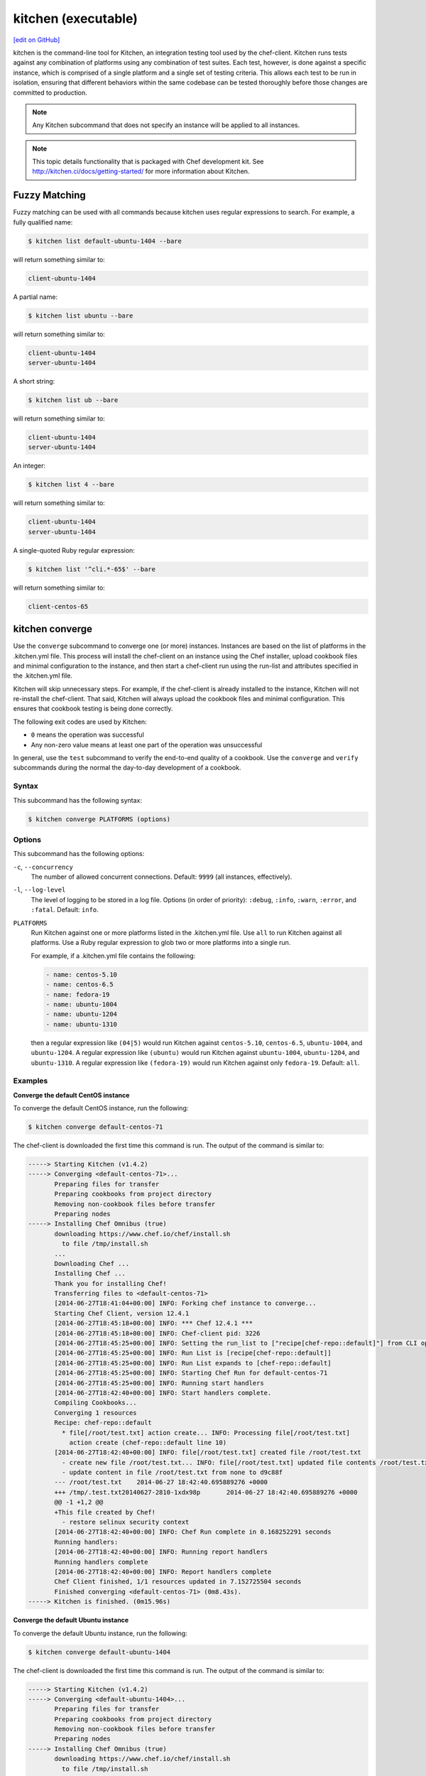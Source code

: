 =====================================================
kitchen (executable)
=====================================================
`[edit on GitHub] <https://github.com/chef/chef-web-docs/blob/master/chef_master/source/ctl_kitchen.rst>`__

.. tag ctl_kitchen_summary

kitchen is the command-line tool for Kitchen, an integration testing tool used by the chef-client. Kitchen runs tests against any combination of platforms using any combination of test suites. Each test, however, is done against a specific instance, which is comprised of a single platform and a single set of testing criteria. This allows each test to be run in isolation, ensuring that different behaviors within the same codebase can be tested thoroughly before those changes are committed to production.

.. note:: Any Kitchen subcommand that does not specify an instance will be applied to all instances.

.. end_tag

.. note:: This topic details functionality that is packaged with Chef development kit. See http://kitchen.ci/docs/getting-started/ for more information about Kitchen.

Fuzzy Matching
=====================================================
Fuzzy matching can be used with all commands because kitchen uses regular expressions to search. For example, a fully qualified name:

.. code-block:: bash

   $ kitchen list default-ubuntu-1404 --bare

will return something similar to:

.. code-block:: bash

   client-ubuntu-1404

A partial name:

.. code-block:: bash

   $ kitchen list ubuntu --bare

will return something similar to:

.. code-block:: bash

   client-ubuntu-1404
   server-ubuntu-1404

A short string:

.. code-block:: bash

   $ kitchen list ub --bare

will return something similar to:

.. code-block:: bash

   client-ubuntu-1404
   server-ubuntu-1404

An integer:

.. code-block:: bash

   $ kitchen list 4 --bare

will return something similar to:

.. code-block:: bash

   client-ubuntu-1404
   server-ubuntu-1404

A single-quoted Ruby regular expression:

.. code-block:: bash

   $ kitchen list '^cli.*-65$' --bare

will return something similar to:

.. code-block:: bash

   client-centos-65

kitchen converge
=====================================================
Use the ``converge`` subcommand to converge one (or more) instances. Instances are based on the list of platforms in the .kitchen.yml file. This process will install the chef-client on an instance using the Chef installer, upload cookbook files and minimal configuration to the instance, and then start a chef-client run using the run-list and attributes specified in the .kitchen.yml file.

Kitchen will skip unnecessary steps. For example, if the chef-client is already installed to the instance, Kitchen will not re-install the chef-client. That said, Kitchen will always upload the cookbook files and minimal configuration. This ensures that cookbook testing is being done correctly.

The following exit codes are used by Kitchen:

* ``0`` means the operation was successful
* Any non-zero value means at least one part of the operation was unsuccessful

In general, use the ``test`` subcommand to verify the end-to-end quality of a cookbook. Use the ``converge`` and ``verify`` subcommands during the normal the day-to-day development of a cookbook.

Syntax
-----------------------------------------------------
This subcommand has the following syntax:

.. code-block:: bash

   $ kitchen converge PLATFORMS (options)

Options
-----------------------------------------------------
This subcommand has the following options:

``-c``, ``--concurrency``
   The number of allowed concurrent connections. Default: ``9999`` (all instances, effectively).

``-l``, ``--log-level``
   The level of logging to be stored in a log file. Options (in order of priority): ``:debug``, ``:info``, ``:warn``, ``:error``, and ``:fatal``. Default: ``info``.

``PLATFORMS``
   Run Kitchen against one or more platforms listed in the .kitchen.yml file. Use ``all`` to run Kitchen against all platforms. Use a Ruby regular expression to glob two or more platforms into a single run.

   .. tag ctl_kitchen_common_option_platforms

   For example, if a .kitchen.yml file contains the following:

   .. code-block:: javascript

       - name: centos-5.10
       - name: centos-6.5
       - name: fedora-19
       - name: ubuntu-1004
       - name: ubuntu-1204
       - name: ubuntu-1310

   then a regular expression like ``(04|5)`` would run Kitchen against ``centos-5.10``, ``centos-6.5``, ``ubuntu-1004``, and ``ubuntu-1204``. A regular expression like ``(ubuntu)`` would run Kitchen against ``ubuntu-1004``, ``ubuntu-1204``, and ``ubuntu-1310``. A regular expression like ``(fedora-19)`` would run Kitchen against only ``fedora-19``. Default: ``all``.

   .. end_tag

Examples
-----------------------------------------------------

**Converge the default CentOS instance**

To converge the default CentOS instance, run the following:

.. code-block:: bash

   $ kitchen converge default-centos-71

The chef-client is downloaded the first time this command is run. The output of the command is similar to:

.. code-block:: bash

   -----> Starting Kitchen (v1.4.2)
   -----> Converging <default-centos-71>...
          Preparing files for transfer
          Preparing cookbooks from project directory
          Removing non-cookbook files before transfer
          Preparing nodes
   -----> Installing Chef Omnibus (true)
          downloading https://www.chef.io/chef/install.sh
            to file /tmp/install.sh
          ...
          Downloading Chef ...
          Installing Chef ...
          Thank you for installing Chef!
          Transferring files to <default-centos-71>
          [2014-06-27T18:41:04+00:00] INFO: Forking chef instance to converge...
          Starting Chef Client, version 12.4.1
          [2014-06-27T18:45:18+00:00] INFO: *** Chef 12.4.1 ***
          [2014-06-27T18:45:18+00:00] INFO: Chef-client pid: 3226
          [2014-06-27T18:45:25+00:00] INFO: Setting the run_list to ["recipe[chef-repo::default]"] from CLI options
          [2014-06-27T18:45:25+00:00] INFO: Run List is [recipe[chef-repo::default]]
          [2014-06-27T18:45:25+00:00] INFO: Run List expands to [chef-repo::default]
          [2014-06-27T18:45:25+00:00] INFO: Starting Chef Run for default-centos-71
          [2014-06-27T18:45:25+00:00] INFO: Running start handlers
          [2014-06-27T18:42:40+00:00] INFO: Start handlers complete.
          Compiling Cookbooks...
          Converging 1 resources
          Recipe: chef-repo::default
            * file[/root/test.txt] action create... INFO: Processing file[/root/test.txt]
              action create (chef-repo::default line 10)
          [2014-06-27T18:42:40+00:00] INFO: file[/root/test.txt] created file /root/test.txt
            - create new file /root/test.txt... INFO: file[/root/test.txt] updated file contents /root/test.txt
            - update content in file /root/test.txt from none to d9c88f
          --- /root/test.txt	2014-06-27 18:42:40.695889276 +0000
          +++ /tmp/.test.txt20140627-2810-1xdx98p	2014-06-27 18:42:40.695889276 +0000
          @@ -1 +1,2 @@
          +This file created by Chef!
            - restore selinux security context
          [2014-06-27T18:42:40+00:00] INFO: Chef Run complete in 0.168252291 seconds
          Running handlers:
          [2014-06-27T18:42:40+00:00] INFO: Running report handlers
          Running handlers complete
          [2014-06-27T18:42:40+00:00] INFO: Report handlers complete
          Chef Client finished, 1/1 resources updated in 7.152725504 seconds
          Finished converging <default-centos-71> (0m8.43s).
   -----> Kitchen is finished. (0m15.96s)

**Converge the default Ubuntu instance**

To converge the default Ubuntu instance, run the following:

.. code-block:: bash

   $ kitchen converge default-ubuntu-1404

The chef-client is downloaded the first time this command is run. The output of the command is similar to:

.. code-block:: bash

   -----> Starting Kitchen (v1.4.2)
   -----> Converging <default-ubuntu-1404>...
          Preparing files for transfer
          Preparing cookbooks from project directory
          Removing non-cookbook files before transfer
          Preparing nodes
   -----> Installing Chef Omnibus (true)
          downloading https://www.chef.io/chef/install.sh
            to file /tmp/install.sh
          ...
          Downloading Chef ...
          Installing Chef ...
          Thank you for installing Chef!
          Transferring files to <default-ubuntu-1404>
          [2014-06-27T18:48:01+00:00] INFO: Forking chef instance to converge...
          Starting Chef Client, version 12.4.1
          [2014-06-27T18:48:01+00:00] INFO: *** Chef 12.4.1 ***
          [2014-06-27T18:48:01+00:00] INFO: Chef-client pid: 1246
          [2014-06-27T18:48:03+00:00] INFO: Setting the run_list to ["recipe[chef-repo::default]"] from CLI options
          [2014-06-27T18:48:03+00:00] INFO: Run List is [recipe[chef-repo::default]]
          [2014-06-27T18:48:03+00:00] INFO: Run List expands to [chef-repo::default]
          [2014-06-27T18:48:03+00:00] INFO: Starting Chef Run for default-ubuntu-1404
          [2014-06-27T18:48:03+00:00] INFO: Running start handlers
          [2014-06-27T18:48:03+00:00] INFO: Start handlers complete.
          Compiling Cookbooks...
          Converging 1 resources
          Recipe: chef-repo::default
            * file[/home/vagrant/test.txt] action create... INFO: Processing file[/home/vagrant/test.txt]
              action create (chef-repo::default line 10)
          [2014-06-27T18:48:03+00:00] INFO: file[/home/vagrant/test.txt] created file /home/vagrant/test.txt
            - create new file /home/vagrant/test.txt... INFO: file[/home/vagrant/test.txt] updated file contents /home/vagrant/test.txt
            - update content in file /home/vagrant/test.txt from none to d9c88f
          --- /home/vagrant/test.txt	2014-06-27 18:48:03.233096345 +0000
           +++ /tmp/.test.txt20140627-1246-178u9dg	2014-06-27 18:48:03.233096345 +0000
          @@ -1 +1,2 @@
          +This file created by Chef!
          [2014-06-27T18:48:03+00:00] INFO: Chef Run complete in 0.015439954 seconds
          Running handlers:
          [2014-06-27T18:48:03+00:00] INFO: Running report handlers
          Running handlers complete
          [2014-06-27T18:48:03+00:00] INFO: Report handlers complete
          Chef Client finished, 1/1 resources updated in 1.955915841 seconds
          Finished converging <default-ubuntu-1404> (0m15.67s).
   -----> Kitchen is finished. (0m15.96s)

kitchen create
=====================================================
Use the ``create`` subcommand to create one (or more) instances. Instances are based on the list of platforms and suites in the .kitchen.yml file.

Syntax
-----------------------------------------------------
This subcommand has the following syntax:

.. code-block:: bash

   $ kitchen create PLATFORMS (options)

Options
-----------------------------------------------------
This subcommand has the following options:

``-c``, ``--concurrency``
   The number of allowed concurrent connections. Default: ``9999`` (all instances, effectively).

``-l``, ``--log-level``
   The level of logging to be stored in a log file. Options (in order of priority): ``:debug``, ``:info``, ``:warn``, ``:error``, and ``:fatal``. Default: ``info``.

``PLATFORMS``
   Run Kitchen against one or more platforms listed in the .kitchen.yml file. Use ``all`` to run Kitchen against all platforms. Use a Ruby regular expression to glob two or more platforms into a single run.

   .. tag ctl_kitchen_common_option_platforms

   For example, if a .kitchen.yml file contains the following:

   .. code-block:: javascript

       - name: centos-5.10
       - name: centos-6.5
       - name: fedora-19
       - name: ubuntu-1004
       - name: ubuntu-1204
       - name: ubuntu-1310

   then a regular expression like ``(04|5)`` would run Kitchen against ``centos-5.10``, ``centos-6.5``, ``ubuntu-1004``, and ``ubuntu-1204``. A regular expression like ``(ubuntu)`` would run Kitchen against ``ubuntu-1004``, ``ubuntu-1204``, and ``ubuntu-1310``. A regular expression like ``(fedora-19)`` would run Kitchen against only ``fedora-19``. Default: ``all``.

   .. end_tag

Examples
-----------------------------------------------------

**Create the default CentOS instance**

To create the default CentOS instance, run the following:

.. code-block:: bash

   $ kitchen create default-centos-71

CentOS is downloaded the first time this command is run, after which Vagrant is started. (This may take a few minutes.)

The output of the command is similar to:

.. code-block:: bash

   -----> Starting Kitchen (v1.4.2)
   -----> Creating <default-centos-71>...
          Bringing machine 'default' up with 'virtualbox' provider...
          ==> default: Box 'opscode-centos-6.5' could not be found. Attempting to find and install...
              default: Box Provider: virtualbox
              default: Box Version: >= 0
          ==> default: Adding box 'opscode-centos-6.5' (v0) for provider: virtualbox
              default: Downloading: https://opscode-vm-bento.s3.amazonaws.com/vagrant/virtualbox/opscode_centos-6.5_chef-provisionerless.box
          ==> default: Successfully added box 'opscode-centos-6.5' (v0) for 'virtualbox'!
          ==> default: Importing base box 'opscode-centos-6.5'...
          ==> default: Matching MAC address for NAT networking...
          ==> default: Setting the name of the VM: default-centos-71_default_1403650129063_53517
          ==> default: Clearing any previously set network interfaces...
          ==> default: Preparing network interfaces based on configuration...
              default: Adapter 1: nat
          ==> default: Forwarding ports...
              default: 22 => 2222 (adapter 1)
          ==> default: Booting VM...
          ==> default: Waiting for machine to boot. This may take a few minutes...
              default: SSH address: 127.0.0.1:2222
              default: SSH username: vagrant
              default: SSH auth method: private key
              default: Warning: Connection timeout. Retrying...
          ==> default: Machine booted and ready!
          ==> default: Checking for guest additions in VM...
          ==> default: Setting hostname...
          ==> default: Machine not provisioning because `--no-provision` is specified.
          Vagrant instance <default-centos-71> created.
          Finished creating <default-centos-71> (4m0.59s).
   -----> Kitchen is finished. (11m29.76s)

**Create the default Ubuntu instance**

To create the default Ubuntu instance, run the following:

.. code-block:: bash

   $ kitchen create default-ubuntu-1404

Ubuntu is downloaded the first time this command is run, after which Vagrant is started. (This may take a few minutes.)

The output of the command is similar to:

.. code-block:: bash

   -----> Starting Kitchen (v1.4.2)
   -----> Creating <default-ubuntu-1404>...
          Bringing machine 'default' up with 'virtualbox' provider...
          ==> default: Box 'opscode-ubuntu-12.04' could not be found. Attempting to find and install...
              default: Box Provider: virtualbox
              default: Box Version: >= 0
          ==> default: Adding box 'opscode-ubuntu-12.04' (v0) for provider: virtualbox
              default: Downloading: https://opscode-vm-bento.s3.amazonaws.com/vagrant/virtualbox/opscode_ubuntu-12.04_chef-provisionerless.box
          ==> default: Successfully added box 'opscode-ubuntu-12.04' (v0) for 'virtualbox'!
          ==> default: Importing base box 'opscode-ubuntu-12.04'...
          ==> default: Matching MAC address for NAT networking...
          ==> default: Setting the name of the VM: default-ubuntu-1404_default_1403651715173_54200
          ==> default: Fixed port collision for 22 => 2222. Now on port 2200.
          ==> default: Clearing any previously set network interfaces...
          ==> default: Preparing network interfaces based on configuration...
              default: Adapter 1: nat
          ==> default: Forwarding ports...
              default: 22 => 2200 (adapter 1)
          ==> default: Booting VM...
   ==> default: Waiting for machine to boot. This may take a few minutes...
              default: SSH username: vagrant
              default: SSH auth method: private key
              default: Warning: Connection timeout. Retrying...
          ==> default: Machine booted and ready!
          ==> default: Checking for guest additions in VM...
          ==> default: Setting hostname...
          ==> default: Machine not provisioning because `--no-provision` is specified.
          Vagrant instance <default-ubuntu-1404> created.
          Finished creating <default-ubuntu-1404> (4m1.59s).
   -----> Kitchen is finished. (10m58.24s)

kitchen destroy
=====================================================
Use the ``destroy`` subcommand to delete one (or more) instances. Instances are based on the list of platforms and suites in the .kitchen.yml file.

Syntax
-----------------------------------------------------
This subcommand has the following syntax:

.. code-block:: bash

   $ kitchen destroy PLATFORMS (options)

Options
-----------------------------------------------------
This subcommand has the following options:

``-c``, ``--concurrency``
   The number of allowed concurrent connections. Default: ``9999`` (all instances, effectively).

``-l``, ``--log-level``
   The level of logging to be stored in a log file. Options (in order of priority): ``:debug``, ``:info``, ``:warn``, ``:error``, and ``:fatal``. Default: ``info``.

``PLATFORMS``
   Run Kitchen against one or more platforms listed in the .kitchen.yml file. Use ``all`` to run Kitchen against all platforms. Use a Ruby regular expression to glob two or more platforms into a single run.

   .. tag ctl_kitchen_common_option_platforms

   For example, if a .kitchen.yml file contains the following:

   .. code-block:: javascript

       - name: centos-5.10
       - name: centos-6.5
       - name: fedora-19
       - name: ubuntu-1004
       - name: ubuntu-1204
       - name: ubuntu-1310

   then a regular expression like ``(04|5)`` would run Kitchen against ``centos-5.10``, ``centos-6.5``, ``ubuntu-1004``, and ``ubuntu-1204``. A regular expression like ``(ubuntu)`` would run Kitchen against ``ubuntu-1004``, ``ubuntu-1204``, and ``ubuntu-1310``. A regular expression like ``(fedora-19)`` would run Kitchen against only ``fedora-19``. Default: ``all``.

   .. end_tag

Examples
-----------------------------------------------------
None.

kitchen diagnose
=====================================================
Use the ``diagnose`` subcommand to show a computed diagnostic configuration for one (or more) instances. This subcommand will make all implicit configuration settings explicit because it echoes back all of the configuration data as YAML.

Syntax
-----------------------------------------------------
This subcommand has the following syntax:

.. code-block:: bash

   $ kitchen diagnose PLATFORMS (options)

Options
-----------------------------------------------------
This subcommand has the following options:

``--all``
   Include all diagnostics. Default: ``false``.

``--instances``
   Include instance diagnostics. Default: ``true``.

``-l``, ``--log-level``
   The level of logging to be stored in a log file. Options (in order of priority): ``:debug``, ``:info``, ``:warn``, ``:error``, and ``:fatal``. Default: ``info``.

``--loader``
   Include data loader diagnostics. Default: ``false``.

``PLATFORMS``
   Run Kitchen against one or more platforms listed in the .kitchen.yml file. Use ``all`` to run Kitchen against all platforms. Use a Ruby regular expression to glob two or more platforms into a single run.

   .. tag ctl_kitchen_common_option_platforms

   For example, if a .kitchen.yml file contains the following:

   .. code-block:: javascript

       - name: centos-5.10
       - name: centos-6.5
       - name: fedora-19
       - name: ubuntu-1004
       - name: ubuntu-1204
       - name: ubuntu-1310

   then a regular expression like ``(04|5)`` would run Kitchen against ``centos-5.10``, ``centos-6.5``, ``ubuntu-1004``, and ``ubuntu-1204``. A regular expression like ``(ubuntu)`` would run Kitchen against ``ubuntu-1004``, ``ubuntu-1204``, and ``ubuntu-1310``. A regular expression like ``(fedora-19)`` would run Kitchen against only ``fedora-19``. Default: ``all``.

   .. end_tag

Examples
-----------------------------------------------------

**Diagnose an instance**

Use the ``--loader`` option to include diagnostic data in the output:

.. code-block:: yaml

   ---
   loader:
     combined_config:
       filename:
       raw_data:
         driver:
           name: vagrant
           socket: tcp://192.0.2.0:1234
       provisioner:
        #...

or:

.. code-block:: yaml

   ---
   loader:
     global_config:
       filename: "/Users/username/.kitchen/config.yml"
       raw_data: #...
     project_config:
       filename: "/Users/username/Projects/sandbox/path/to/kitchen.yml"
       raw_data: #...
     local_config:

**Diagnose an instance using --instances option**

Use the ``--instances`` option to track instances, which are based on the list of platforms and suites in the .kitchen.yml file:

.. code-block:: yaml

   ---
   instances
     default-ubuntu-1204
       busser:
         root_path: /tmp/busser
         ruby_bindir: /opt/chef/embedded/bin
         sudo: true

**Diagnose an instance using --loader option**

This command returns data as YAML:

.. code-block:: yaml

   ---
   timestamp: 2014-04-15 18:59:58.460470000 Z
   kitchen-version: 1.2.2.dev
   instances:
     default-ubuntu-1404
       # ...
     default-centos-65
       # ...

When Kitchen is being used to test cookbooks, Kitchen will track state data:

.. code-block:: yaml

   ---
   instances:
     default-ubuntu-1404
       state_file:
         hostname: 192.0.2.0
         last_action: create
         port: '22'
         ssh_key: "/Users/username/path/to/key"
         username: vagrant
     default-centos-65
       # ...

and will track information that was given to a driver:

.. code-block:: yaml

   ---
   instances:
     default-ubuntu-1404
       driver:
         box: opscode-ubuntu-12.04
         box_url: https://URL/path/to/filename.box
         kitchen_root: "/Users/username/Projects/sandbox/"

and will track information about provisioners:

.. code-block:: yaml

   ---
   instances:
     default-ubuntu-1404
       provisioner:
         attributes: {}
         chef_omnibus_url: https://www.chef.io/chef/install.sh
         clients_path:
         name: chef_zero

kitchen driver create
=====================================================
Use the ``driver create`` subcommand to create a new Kitchen driver in the RubyGems project.

Syntax
-----------------------------------------------------
This subcommand has the following syntax:

.. code-block:: bash

   $ kitchen driver create NAME

Options
-----------------------------------------------------
This subcommand has the following options:

``-l``, ``--license``
   The license for the RubyGems file. Possible values: ``apachev2``, ``lgplv3``, ``mit``, and ``reserved``. Default: ``apachev2``.

Examples
-----------------------------------------------------
None.

kitchen driver discover
=====================================================
Use the ``driver discover`` subcommand to discover Kitchen driver that have been published to RubyGems. This subcommand will return all RubyGems that are match ``kitchen-*``.

Syntax
-----------------------------------------------------
This subcommand has the following syntax:

.. code-block:: bash

   $ kitchen driver discover

Options
-----------------------------------------------------
This subcommand does not have any options.

Examples
-----------------------------------------------------
None.

kitchen exec
=====================================================
Use the ``exec`` subcommand to execute a command on a remote instance.

Syntax
-----------------------------------------------------
This subcommand has the following syntax:

.. code-block:: bash

   $ kitchen exec PLATFORMS (options)

Options
-----------------------------------------------------
This subcommand has the following options:

``-c REMOTE_COMMAND``
   Use to specify a remote command to be run via SSH.

``PLATFORMS``
   Run Kitchen against one or more platforms listed in the .kitchen.yml file. Use ``all`` to run Kitchen against all platforms. Use a Ruby regular expression to glob two or more platforms into a single run.

   .. tag ctl_kitchen_common_option_platforms

   For example, if a .kitchen.yml file contains the following:

   .. code-block:: javascript

       - name: centos-5.10
       - name: centos-6.5
       - name: fedora-19
       - name: ubuntu-1004
       - name: ubuntu-1204
       - name: ubuntu-1310

   then a regular expression like ``(04|5)`` would run Kitchen against ``centos-5.10``, ``centos-6.5``, ``ubuntu-1004``, and ``ubuntu-1204``. A regular expression like ``(ubuntu)`` would run Kitchen against ``ubuntu-1004``, ``ubuntu-1204``, and ``ubuntu-1310``. A regular expression like ``(fedora-19)`` would run Kitchen against only ``fedora-19``. Default: ``all``.

   .. end_tag

Examples
-----------------------------------------------------
None.

kitchen init
=====================================================
Use the ``init`` subcommand to create an initial Kitchen environment, including:

* Creating a .kitchen.yml file
* Appending Kitchen to the RubyGems file, .gitignore, and .thor
* Creating the ``test/integration/default`` directory

Syntax
-----------------------------------------------------
This subcommand has the following syntax:

.. code-block:: bash

   $ kitchen init

Options
-----------------------------------------------------
This subcommand has the following options:

``--create_gemfile``
   Create a RubyGems file, if one does not already exist. Default: ``false``.

``-D``, ``--driver``
   Add one (or more) Kitchen drivers to a RubyGems file. Default: ``kitchen-vagrant``.

``-l``, ``--log-level``
   The level of logging to be stored in a log file. Options (in order of priority): ``:debug``, ``:info``, ``:warn``, ``:error``, and ``:fatal``. Default: ``info``.

``-P``, ``--provisioner``
   The default provisioner that is used by Kitchen.

``PLATFORMS``
   Run Kitchen against one or more platforms listed in the .kitchen.yml file. Use ``all`` to run Kitchen against all platforms. Use a Ruby regular expression to glob two or more platforms into a single run.

   .. tag ctl_kitchen_common_option_platforms

   For example, if a .kitchen.yml file contains the following:

   .. code-block:: javascript

       - name: centos-5.10
       - name: centos-6.5
       - name: fedora-19
       - name: ubuntu-1004
       - name: ubuntu-1204
       - name: ubuntu-1310

   then a regular expression like ``(04|5)`` would run Kitchen against ``centos-5.10``, ``centos-6.5``, ``ubuntu-1004``, and ``ubuntu-1204``. A regular expression like ``(ubuntu)`` would run Kitchen against ``ubuntu-1004``, ``ubuntu-1204``, and ``ubuntu-1310``. A regular expression like ``(fedora-19)`` would run Kitchen against only ``fedora-19``. Default: ``all``.

   .. end_tag

Examples
-----------------------------------------------------

**Create the Kitchen environment**

.. code-block:: bash

   $ kitchen init --driver=kitchen-vagrant

will return something similar to:

.. code-block:: bash

   create .kitchen.yml
   create test/integration/default
   create .gitignore
   append .gitignore
   append .gitignore
   run    gem install kitchen-vagrant from "."
   Fetching: kitchen-vagrant-0.12.0.gem (100%)
   Successfully installed kitchen-vagrant-0.12.0
   1 gem installed

kitchen list
=====================================================
Use the ``list`` subcommand to view the list of instances. Instances are based on the list of platforms in the .kitchen.yml file. Kitchen will auto-name instances by combining a suite name with a platform name. For example, if a suite is named ``default`` and a platform is named ``ubuntu-10.04``, then the instance would be ``default-ubuntu-10.04``. This ensures that Kitchen instances have safe DNS and hostname records.

Syntax
-----------------------------------------------------
This subcommand has the following syntax:

.. code-block:: bash

   $ kitchen list PLATFORMS (options)

Options
-----------------------------------------------------
This subcommand has the following options:

``-b``, ``--bare``
   Print the name of each instance, one instance per line. Default: ``false``.

``-l``, ``--log-level``
   The level of logging to be stored in a log file. Options (in order of priority): ``:debug``, ``:info``, ``:warn``, ``:error``, and ``:fatal``. Default: ``info``.

``PLATFORMS``
   Run Kitchen against one or more platforms listed in the .kitchen.yml file. Use ``all`` to run Kitchen against all platforms. Use a Ruby regular expression to glob two or more platforms into a single run.

   .. tag ctl_kitchen_common_option_platforms

   For example, if a .kitchen.yml file contains the following:

   .. code-block:: javascript

       - name: centos-5.10
       - name: centos-6.5
       - name: fedora-19
       - name: ubuntu-1004
       - name: ubuntu-1204
       - name: ubuntu-1310

   then a regular expression like ``(04|5)`` would run Kitchen against ``centos-5.10``, ``centos-6.5``, ``ubuntu-1004``, and ``ubuntu-1204``. A regular expression like ``(ubuntu)`` would run Kitchen against ``ubuntu-1004``, ``ubuntu-1204``, and ``ubuntu-1310``. A regular expression like ``(fedora-19)`` would run Kitchen against only ``fedora-19``. Default: ``all``.

   .. end_tag

Examples
-----------------------------------------------------

**View a list of Kitchen instances**

To view the list of Kitchen instances:

.. code-block:: bash

   $ kitchen list

A list will be returned, similar to:

.. code-block:: bash

   Instance              Driver   Provisioner   Last Action
   default-ubuntu-10.04  vagrant  chef_zero     created
   default-centos-6.5    vagrant  chef_zero     created

or:

.. code-block:: bash

   Instance              Driver   Provisioner   Last Action
   default-ubuntu-10.04  vagrant  chef_zero     converged
   default-centos-6.5    vagrant  chef_zero     created

or:

.. code-block:: bash

   Instance              Driver   Provisioner   Last Action
   default-ubuntu-10.04  vagrant  chef_zero     verified
   default-centos-6.5    vagrant  chef_zero     created

or:

.. code-block:: bash

   Instance              Driver   Provisioner   Last Action
   default-ubuntu-10.04  vagrant  chef_zero     created
   default-centos-6.5    vagrant  chef_zero     <not created>

or if there are multiple suites defined, such as ``default`` and ``test``:

.. code-block:: bash

   Instance              Driver   Provisioner   Last Action
   default-ubuntu-10.04  vagrant  chef_zero     <not created>
   default-centos-6.5    vagrant  chef_zero     <not created>
   test-ubuntu-10.04     vagrant  chef_zero     <not created>
   test-centos-6.5       vagrant  chef_zero     <not created>

kitchen login
=====================================================
Use the ``login`` subcommand to log in to a single instance. Instances are based on the list of platforms and suites in the .kitchen.yml file. After logging in successfully, the instance can be interacted with just like any other virtual machine, including adding or removing packages, starting or stopping services, and so on. It's a sandbox. Make any change necessary to help improve the coverage for cookbook testing.

Syntax
-----------------------------------------------------
This subcommand has the following syntax:

.. code-block:: bash

   $ kitchen login PLATFORM (options)

Options
-----------------------------------------------------
This subcommand has the following options:

``-l``, ``--log-level``
   The level of logging to be stored in a log file. Options (in order of priority): ``:debug``, ``:info``, ``:warn``, ``:error``, and ``:fatal``. Default: ``info``.

``PLATFORMS``
   Run Kitchen against one or more platforms listed in the .kitchen.yml file. Use ``all`` to run Kitchen against all platforms. Use a Ruby regular expression to glob two or more platforms into a single run.

   .. tag ctl_kitchen_common_option_platforms

   For example, if a .kitchen.yml file contains the following:

   .. code-block:: javascript

       - name: centos-5.10
       - name: centos-6.5
       - name: fedora-19
       - name: ubuntu-1004
       - name: ubuntu-1204
       - name: ubuntu-1310

   then a regular expression like ``(04|5)`` would run Kitchen against ``centos-5.10``, ``centos-6.5``, ``ubuntu-1004``, and ``ubuntu-1204``. A regular expression like ``(ubuntu)`` would run Kitchen against ``ubuntu-1004``, ``ubuntu-1204``, and ``ubuntu-1310``. A regular expression like ``(fedora-19)`` would run Kitchen against only ``fedora-19``. Default: ``all``.

   .. end_tag

Examples
-----------------------------------------------------
To login to the default Ubuntu instance, run the following:

.. code-block:: bash

   $ kitchen login default-ubuntu-14.04

to return something similar to:

.. code-block:: bash

   Welcome to Ubuntu 14.04.2 LTS (GNU/Linux 3.5.0-23-generic x86_64)
   Last login: Mon Mar 28 17:34:26 2014 from 127.0.0.5
   vagrant@default-ubuntu-14.04:~$

kitchen setup
=====================================================
Use the ``setup`` subcommand to set up one (or more) instances. Instances are based on the list of platforms in the .kitchen.yml file.

Syntax
-----------------------------------------------------
This subcommand has the following syntax:

.. code-block:: bash

   $ kitchen setup PLATFORMS (options)

Options
-----------------------------------------------------
This subcommand has the following options:

``-c``, ``--concurrency``
   The number of allowed concurrent connections. Default: ``9999`` (all instances, effectively).

``-l``, ``--log-level``
   The level of logging to be stored in a log file. Options (in order of priority): ``:debug``, ``:info``, ``:warn``, ``:error``, and ``:fatal``. Default: ``info``.

``PLATFORMS``
   Run Kitchen against one or more platforms listed in the .kitchen.yml file. Use ``all`` to run Kitchen against all platforms. Use a Ruby regular expression to glob two or more platforms into a single run.

   .. tag ctl_kitchen_common_option_platforms

   For example, if a .kitchen.yml file contains the following:

   .. code-block:: javascript

       - name: centos-5.10
       - name: centos-6.5
       - name: fedora-19
       - name: ubuntu-1004
       - name: ubuntu-1204
       - name: ubuntu-1310

   then a regular expression like ``(04|5)`` would run Kitchen against ``centos-5.10``, ``centos-6.5``, ``ubuntu-1004``, and ``ubuntu-1204``. A regular expression like ``(ubuntu)`` would run Kitchen against ``ubuntu-1004``, ``ubuntu-1204``, and ``ubuntu-1310``. A regular expression like ``(fedora-19)`` would run Kitchen against only ``fedora-19``. Default: ``all``.

   .. end_tag

Examples
-----------------------------------------------------
None.

kitchen test
=====================================================
Use the ``test`` subcommand to test one (or more) verified instances. Instances are based on the list of platforms and suites in the .kitchen.yml file. This subcommand will create a new instance (cleaning up a previous instance, if necessary), converge that instance, set up the test harness, verify the instance using that test harness, and then destroy the instance.

In general, use the ``test`` subcommand to verify the end-to-end quality of a cookbook. Use the ``converge`` and ``verify`` subcommands during the normal the day-to-day development of a cookbook.

Syntax
-----------------------------------------------------
This subcommand has the following syntax:

.. code-block:: bash

   $ kitchen test PLATFORMS (options)

Options
-----------------------------------------------------
This subcommand has the following options:

``--auto-init``
   Invoke the ``init`` command if .kitchen.yml is missing. Default: ``false``.

``-c NUMBER``, ``--concurrency NUMBER``
   The number of allowed concurrent connections. Use this option to limit the number of instances that are tested concurrently. For example, ``--concurrency 6`` will set this limit to six concurrent instances. Default: ``9999`` (all instances, effectively).

``-d``, ``--destroy``
   The destroy strategy used at the conclusion of a Kitchen run. Possible values: ``always`` (always destroy instances), ``never`` (never destroy instances), or ``passing`` (only destroy instances that passed). Default: ``passing``.

``-l``, ``--log-level``
   The level of logging to be stored in a log file. Options (in order of priority): ``:debug``, ``:info``, ``:warn``, ``:error``, and ``:fatal``. Default: ``info``.

``PLATFORMS``
   Run Kitchen against one or more platforms listed in the .kitchen.yml file. Use ``all`` to run Kitchen against all platforms. Use a Ruby regular expression to glob two or more platforms into a single run.

   .. tag ctl_kitchen_common_option_platforms

   For example, if a .kitchen.yml file contains the following:

   .. code-block:: javascript

       - name: centos-5.10
       - name: centos-6.5
       - name: fedora-19
       - name: ubuntu-1004
       - name: ubuntu-1204
       - name: ubuntu-1310

   then a regular expression like ``(04|5)`` would run Kitchen against ``centos-5.10``, ``centos-6.5``, ``ubuntu-1004``, and ``ubuntu-1204``. A regular expression like ``(ubuntu)`` would run Kitchen against ``ubuntu-1004``, ``ubuntu-1204``, and ``ubuntu-1310``. A regular expression like ``(fedora-19)`` would run Kitchen against only ``fedora-19``. Default: ``all``.

   .. end_tag

Examples
-----------------------------------------------------

**Test the default Ubuntu instance**

To test the default Ubuntu instance, run the following:

.. code-block:: bash

   $ kitchen test default-ubuntu-14.04

to return something similar to:

.. code-block:: bash

   -----> Starting Kitchen (v1.0.0)
   -----> Cleaning up any prior instances of <default-ubuntu-14.04>
   -----> Destroying <default-ubuntu-14.04>...
   ...
   Finished destroying <default-ubuntu-14.04> (0m3.06s).
   -----> Testing <default-ubuntu-14.04>
   -----> Creating <default-ubuntu-14.04>...
   Bringing machine 'default' up with 'virtualbox' provider...
   ...
   Vagrant instance <default-ubuntu-14.04> created.
   Finished creating <default-ubuntu-14.04> (0m46.22s).
   -----> Converging <default-ubuntu-14.04>...
   ...
   -----> Installing Chef Omnibus (true)
   downloading https://www.chef.io/chef/install.sh
   ...
   Installing Chef
   ...
   Setting up chef (11.12.0-1.ubuntu.12.04) ...
   Thank you for installing Chef!
   ...
   Starting Chef Client, version 11.12.0
   ...
   Converging 2 resources
   Recipe: git::default
     * package[git] action install[date/time] INFO: Processing package[git] action install (git::default line 10)

       - install version 1:2.3.4.5-6 of package git

     * log[log_description] action write[date/time] INFO: Processing log[log_description] action write (git::default line 5)
   ...
   Chef Client finished, 2 resources updated
   Finished converging <default-ubuntu-14.04> (0m45.17s).
   -----> Starting Kitchen (v1.0.0)
   -----> Setting up <default-ubuntu-14.04>
   Fetching: <name of test tool> (100%)
   Successfully installed <name of test tool>
   # gems installed
   -----> Setting up <name of test tool>
   ...
   -----> Running <name of test tool> test suite
    ✓ <test result>

   2 tests, 0 failures
        Finished verifying <default-ubuntu-14.04> (2m1.12s).
   -----> Kitchen is finished. (2m3.45s)
   $ echo $?
   0

**Test an instance using --concurrency option**

Use the ``--concurrency`` option to control the number of instances that are tested concurrently on the local workstation. The default setting is to test all instances, but the practical setting depends on the capabilities of the local machine itself. The following examples will limit the number of instances to four:

.. code-block:: bash

   $ kitchen test --concurrency=4

or:

.. code-block:: bash

   $ kitchen test --concurrency 4

or:

.. code-block:: bash

   $ kitchen test -c=4

or:

.. code-block:: bash

   $ kitchen test -c 4

kitchen verify
=====================================================
Use the ``verify`` subcommand to verify one (or more) instances. Instances are based on the list of platforms and suites in the .kitchen.yml file.

In general, use the ``test`` subcommand to verify the end-to-end quality of a cookbook. Use the ``converge`` and ``verify`` subcommands during the normal the day-to-day development of a cookbook.

Syntax
-----------------------------------------------------
This subcommand has the following syntax:

.. code-block:: bash

   $ kitchen verify PLATFORMS (options)

Options
-----------------------------------------------------
This subcommand has the following options:

``-c``, ``--concurrency``
   The number of allowed concurrent connections. Default: ``9999`` (all instances, effectively).

``-l``, ``--log-level``
   The level of logging to be stored in a log file. Options (in order of priority): ``:debug``, ``:info``, ``:warn``, ``:error``, and ``:fatal``. Default: ``info``.

``PLATFORMS``
   Run Kitchen against one or more platforms listed in the .kitchen.yml file. Use ``all`` to run Kitchen against all platforms. Use a Ruby regular expression to glob two or more platforms into a single run.

   .. tag ctl_kitchen_common_option_platforms

   For example, if a .kitchen.yml file contains the following:

   .. code-block:: javascript

       - name: centos-5.10
       - name: centos-6.5
       - name: fedora-19
       - name: ubuntu-1004
       - name: ubuntu-1204
       - name: ubuntu-1310

   then a regular expression like ``(04|5)`` would run Kitchen against ``centos-5.10``, ``centos-6.5``, ``ubuntu-1004``, and ``ubuntu-1204``. A regular expression like ``(ubuntu)`` would run Kitchen against ``ubuntu-1004``, ``ubuntu-1204``, and ``ubuntu-1310``. A regular expression like ``(fedora-19)`` would run Kitchen against only ``fedora-19``. Default: ``all``.

   .. end_tag

Examples
-----------------------------------------------------

**Verify the default Ubuntu instance**

To verify the default Ubuntu instance, run the following:

.. code-block:: bash

   $ kitchen verify default-ubuntu-10.04

to return something similar to:

.. code-block:: bash

   -----> Starting Kitchen (v1.0.0)
   -----> Setting up <default-ubuntu-10.04>
   Fetching: <name of test tool> (100%)
   Successfully installed <name of test tool>
   # gems installed
   -----> Setting up <name of test tool>
   ...
   -----> Running <name of test tool> test suite
    ✓ <test result>

   2 tests, 0 failures
        Finished verifying <default-ubuntu-10.04> (2m1.12s).
   -----> Kitchen is finished. (2m3.45s)
   $ echo $?
   0

or:

.. code-block:: bash

   -----> Starting Kitchen (v1.0.0)
   -----> Setting up <default-ubuntu-10.04>
   Fetching: <name of test tool> (100%)
   Successfully installed <name of test tool>
   # gems installed
   -----> Setting up <name of test tool>
   ...
   -----> Running <name of test tool> test suite
    - <test result>

   2 tests, 1 failures
   ... exit code was 1
   $ echo $?
   10

kitchen version
=====================================================
Use the ``version`` subcommand to print the version of Kitchen.

Syntax
-----------------------------------------------------
This subcommand has the following syntax:

.. code-block:: bash

   $ kitchen version

Options
-----------------------------------------------------
This subcommand does not have any options.

Examples
-----------------------------------------------------

**Verify the version of Kitchen**

To view the version of Kitchen:

.. code-block:: bash

   $ kitchen version

will return something similar to:

.. code-block:: bash

   Text Kitchen version 1.0.0
